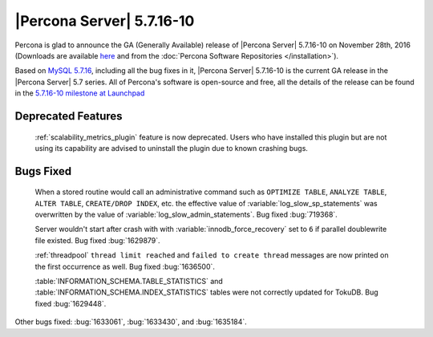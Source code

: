 .. rn:: 5.7.16-10

==========================
|Percona Server| 5.7.16-10
==========================

Percona is glad to announce the GA (Generally Available) release of |Percona
Server| 5.7.16-10 on November 28th, 2016 (Downloads are available `here
<http://www.percona.com/downloads/Percona-Server-5.7/Percona-Server-5.7.16-10/>`_
and from the :doc:`Percona Software Repositories </installation>`).

Based on `MySQL 5.7.16
<http://dev.mysql.com/doc/relnotes/mysql/5.7/en/news-5-7-16.html>`_, including
all the bug fixes in it, |Percona Server| 5.7.16-10 is the current GA release
in the |Percona Server| 5.7 series. All of Percona's software is open-source
and free, all the details of the release can be found in the `5.7.16-10
milestone at Launchpad
<https://launchpad.net/percona-server/+milestone/5.7.16-10>`_

Deprecated Features
===================

 :ref:`scalability_metrics_plugin` feature is now deprecated. Users who have
 installed this plugin but are not using its capability are advised to
 uninstall the plugin due to known crashing bugs.

Bugs Fixed
==========

 When a stored routine would call an administrative command such as
 ``OPTIMIZE TABLE``, ``ANALYZE TABLE``, ``ALTER TABLE``, ``CREATE/DROP INDEX``,
 etc. the effective value of :variable:`log_slow_sp_statements` was overwritten
 by the value of :variable:`log_slow_admin_statements`. Bug fixed
 :bug:`719368`.

 Server wouldn't start after crash with with :variable:`innodb_force_recovery`
 set to ``6`` if parallel doublewrite file existed. Bug fixed :bug:`1629879`.

 :ref:`threadpool` ``thread limit reached`` and ``failed to create thread``
 messages are now printed on the first occurrence as well. Bug fixed
 :bug:`1636500`.

 :table:`INFORMATION_SCHEMA.TABLE_STATISTICS` and
 :table:`INFORMATION_SCHEMA.INDEX_STATISTICS` tables were not correctly updated
 for TokuDB. Bug fixed :bug:`1629448`.

Other bugs fixed: :bug:`1633061`, :bug:`1633430`, and :bug:`1635184`.
